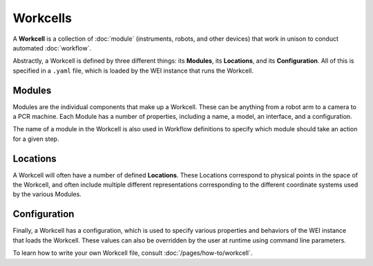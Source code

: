 =========
Workcells
=========

A **Workcell** is a collection of :doc:`module` (instruments, robots, and other devices) that work in unison to conduct automated :doc:`workflow`.

Abstractly, a Workcell is defined by three different things: its **Modules**, its **Locations**, and its **Configuration**. All of this is specified in a ``.yaml`` file, which is loaded by the WEI instance that runs the Workcell.

Modules
========

Modules are the individual components that make up a Workcell. These can be anything from a robot arm to a camera to a PCR machine. Each Module has a number of properties, including a name, a model, an interface, and a configuration.

The name of a module in the Workcell is also used in Workflow definitions to specify which module should take an action for a given step.

Locations
==========

A Workcell will often have a number of defined **Locations**. These Locations correspond to physical points in the space of the Workcell, and often include multiple different representations corresponding to the different coordinate systems used by the various Modules.

Configuration
=============

Finally, a Workcell has a configuration, which is used to specify various properties and behaviors of the WEI instance that loads the Workcell. These values can also be overridden by the user at runtime using command line parameters.

To learn how to write your own Workcell file, consult :doc:`/pages/how-to/workcell`.
